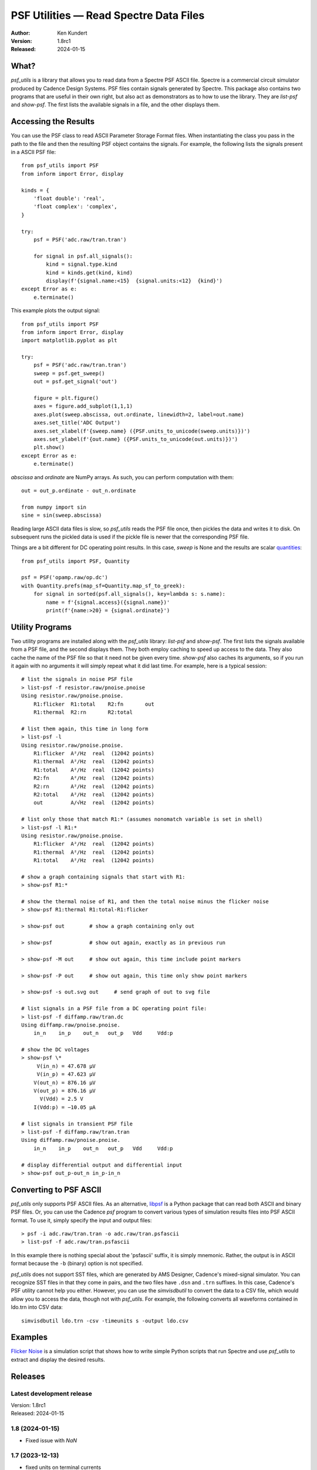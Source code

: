 PSF Utilities — Read Spectre Data Files
=======================================

.. image::
    https://github.com/KenKundert/psf_utils/actions/workflows/build.yaml/badge.svg
    :target: https://github.com/KenKundert/psf_utils/actions/workflows/build.yaml

.. image:: https://pepy.tech/badge/psf_utils/month
    :target: https://pepy.tech/project/psf_utils

.. image:: https://img.shields.io/pypi/v/psf_utils.svg
    :target: https://pypi.python.org/pypi/psf_utils

.. image:: https://img.shields.io/pypi/pyversions/psf_utils.svg
    :target: https://pypi.python.org/pypi/psf_utils/

:Author: Ken Kundert
:Version: 1.8rc1
:Released: 2024-01-15


What?
-----

*psf_utils* is a library that allows you to read data from a Spectre PSF ASCII 
file.  Spectre is a commercial circuit simulator produced by Cadence Design 
Systems.  PSF files contain signals generated by Spectre.  This package also 
contains two programs that are useful in their own right, but also act as 
demonstrators as to how to use the library. They are *list-psf* and *show-psf*.  
The first lists the available signals in a file, and the other displays them.


Accessing the Results
---------------------

You can use the PSF class to read ASCII Parameter Storage Format files. When
instantiating the class you pass in the path to the file and then the resulting
PSF object contains the signals. For example, the following lists the signals 
present in a ASCII PSF file::

    from psf_utils import PSF
    from inform import Error, display

    kinds = {
        'float double': 'real',
        'float complex': 'complex',
    }

    try:
        psf = PSF('adc.raw/tran.tran')

        for signal in psf.all_signals():
            kind = signal.type.kind
            kind = kinds.get(kind, kind)
            display(f'{signal.name:<15}  {signal.units:<12}  {kind}')
    except Error as e:
        e.terminate()

This example plots the output signal::

    from psf_utils import PSF
    from inform import Error, display
    import matplotlib.pyplot as plt

    try:
        psf = PSF('adc.raw/tran.tran')
        sweep = psf.get_sweep()
        out = psf.get_signal('out')

        figure = plt.figure()
        axes = figure.add_subplot(1,1,1)
        axes.plot(sweep.abscissa, out.ordinate, linewidth=2, label=out.name)
        axes.set_title('ADC Output')
        axes.set_xlabel(f'{sweep.name} ({PSF.units_to_unicode(sweep.units)})')
        axes.set_ylabel(f'{out.name} ({PSF.units_to_unicode(out.units)})')
        plt.show()
    except Error as e:
        e.terminate()

*abscissa* and *ordinate* are NumPy arrays.  As such, you can perform 
computation with them::

    out = out_p.ordinate - out_n.ordinate

    from numpy import sin
    sine = sin(sweep.abscissa)

Reading large ASCII data files is slow, so *psf_utils* reads the PSF file once,
then pickles the data and writes it to disk. On subsequent runs the pickled data
is used if the pickle file is newer that the corresponding PSF file.

Things are a bit different for DC operating point results. In this case, *sweep* 
is None and the results are scalar `quantities 
<https://quantiphy.readthedocs.io>`_::

    from psf_utils import PSF, Quantity

    psf = PSF('opamp.raw/op.dc')
    with Quantity.prefs(map_sf=Quantity.map_sf_to_greek):
        for signal in sorted(psf.all_signals(), key=lambda s: s.name):
            name = f'{signal.access}({signal.name})'
            print(f'{name:>20} = {signal.ordinate}')


Utility Programs
----------------

Two utility programs are installed along with the *psf_utils* library:
*list-psf* and *show-psf*. The first lists the signals available from a PSF
file, and the second displays them. They both employ caching to speed up access
to the data. They also cache the name of the PSF file so that it need not be
given every time. *show-psf* also caches its arguments, so if you run it again
with no arguments it will simply repeat what it did last time. For example, here
is a typical session::

    # list the signals in noise PSF file
    > list-psf -f resistor.raw/pnoise.pnoise
    Using resistor.raw/pnoise.pnoise.
        R1:flicker  R1:total    R2:fn       out
        R1:thermal  R2:rn       R2:total

    # list them again, this time in long form
    > list-psf -l
    Using resistor.raw/pnoise.pnoise.
        R1:flicker  A²/Hz  real  (12042 points)
        R1:thermal  A²/Hz  real  (12042 points)
        R1:total    A²/Hz  real  (12042 points)
        R2:fn       A²/Hz  real  (12042 points)
        R2:rn       A²/Hz  real  (12042 points)
        R2:total    A²/Hz  real  (12042 points)
        out         A/√Hz  real  (12042 points)

    # list only those that match R1:* (assumes nonomatch variable is set in shell)
    > list-psf -l R1:*
    Using resistor.raw/pnoise.pnoise.
        R1:flicker  A²/Hz  real  (12042 points)
        R1:thermal  A²/Hz  real  (12042 points)
        R1:total    A²/Hz  real  (12042 points)

    # show a graph containing signals that start with R1:
    > show-psf R1:*

    # show the thermal noise of R1, and then the total noise minus the flicker noise
    > show-psf R1:thermal R1:total-R1:flicker

    > show-psf out        # show a graph containing only out

    > show-psf            # show out again, exactly as in previous run

    > show-psf -M out     # show out again, this time include point markers

    > show-psf -P out     # show out again, this time only show point markers

    > show-psf -s out.svg out     # send graph of out to svg file

    # list signals in a PSF file from a DC operating point file:
    > list-psf -f diffamp.raw/tran.dc
    Using diffamp.raw/pnoise.pnoise.
        in_n    in_p    out_n   out_p   Vdd     Vdd:p

    # show the DC voltages
    > show-psf \*
         V(in_n) = 47.678 µV
         V(in_p) = 47.623 µV
        V(out_n) = 876.16 µV
        V(out_p) = 876.16 µV
          V(Vdd) = 2.5 V
        I(Vdd:p) = −10.05 µA

    # list signals in transient PSF file
    > list-psf -f diffamp.raw/tran.tran
    Using diffamp.raw/pnoise.pnoise.
        in_n    in_p    out_n   out_p   Vdd     Vdd:p

    # display differential output and differential input
    > show-psf out_p-out_n in_p-in_n


Converting to PSF ASCII
-----------------------

*psf_utils* only supports PSF ASCII files. As an alternative, `libpsf
<https://pypi.org/project/libpsf>`_ is a Python package that can read both ASCII
and binary PSF files. Or, you can use the Cadence *psf* program to convert
various types of simulation results files into PSF ASCII format. To use it,
simply specify the input and output files::

    > psf -i adc.raw/tran.tran -o adc.raw/tran.psfascii
    > list-psf -f adc.raw/tran.psfascii

In this example there is nothing special about the 'psfascii' suffix, it is
simply mnemonic.  Rather, the output is in ASCII format because the ``-b``
(binary) option is not specified.

*psf_utils* does not support SST files, which are generated by AMS Designer, 
Cadence's mixed-signal simulator. You can recognize SST files in that they come 
in pairs, and the two files have ``.dsn`` and ``.trn`` suffixes.  In this case, 
Cadence's PSF utility cannot help you either.  However, you can use the 
*simvisdbutil* to convert the data to a CSV file, which would allow you to 
access the data, though not with *psf_utils*.  For example, the following
converts all waveforms contained in ldo.trn into CSV data::

    simvisdbutil ldo.trn -csv -timeunits s -output ldo.csv


Examples
--------

`Flicker Noise <https://github.com/KenKundert/flicker-noise>`_ is a simulation 
script that shows how to write simple Python scripts that run Spectre and use 
*psf_utils* to extract and display the desired results.


Releases
--------

Latest development release
''''''''''''''''''''''''''

| Version: 1.8rc1
| Released: 2024-01-15


1.8 (2024-01-15)
''''''''''''''''

- Fixed issue with *NaN*


1.7 (2023-12-13)
''''''''''''''''

- fixed units on terminal currents
- add support for *inf*
- add support for *PZ* and *STB* files


1.6 (2022-09-18)
''''''''''''''''

- changed ``--no-cache`` command line option to ``--refresh-cache``.


1.5 (2021-11-11)
''''''''''''''''

- Renamed *plot-psf* to *show-psf*.
- Improved support of DC operating points.
- Suppress access function names when printing members of PSF structures.
- Correct invalid units produced by Spectre on oppoint files (I, R, C).


1.4 (2021-10-21)
''''''''''''''''

- Allow signal names to contain backslashes.


1.3 (2021-03-21)

- Improve support for DC operating points.


1.2 (2021-01-07)
''''''''''''''''

- Support PSF files that contain DC operating points.
- Support PSF files where values are given in a group.


1.1 (2021-01-30)
''''''''''''''''

- Allow, but ignore, properties on traces.


1.0 (2020-11-03)
''''''''''''''''

- Production release


.. hide the pre-production releases

    **0.7 (2020-09-23)**:
        - Add ability to show individual points
        - Improve the cursor values display
        - Increase precision of both cursor values and axis labels

    **0.6 (2020-04-16)**:
        - modest refinements

    **0.5 (2020-01-08)**:
        - beta release

    **0.4 (2019-09-26)**:
        - Allow glob patterns to be passed to both *list-psf* and *show-psf*.

    **0.3 (2019-09-25)**:
        - Fix import errors in *show-psf* command.

    **0.2 (2019-09-25)**:
        - Fix dependencies.

    **0.1 (2019-09-25)**:
        - Initial version
